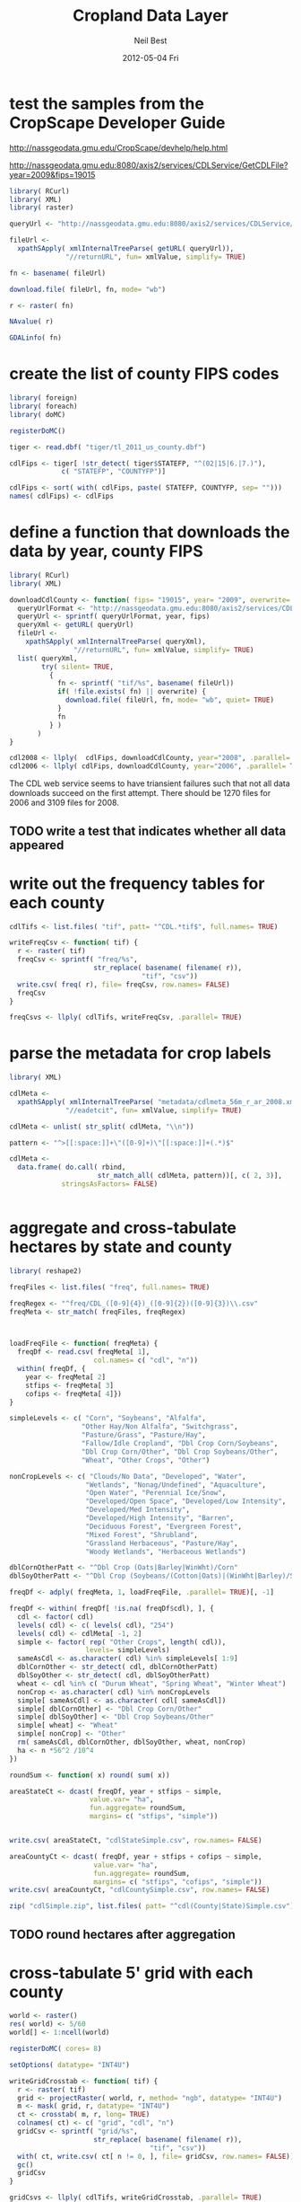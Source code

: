 #+TITLE:     Cropland Data Layer
#+AUTHOR:    Neil Best
#+EMAIL:     nbest@ci.uchicago.edu
#+DATE:      2012-05-04 Fri
#+DESCRIPTION:
#+KEYWORDS:
#+LANGUAGE:  en
#+OPTIONS:   H:3 num:t toc:t \n:nil @:t ::t |:t ^:t -:t f:t *:t <:t
#+OPTIONS:   TeX:t LaTeX:t skip:nil d:nil todo:t pri:nil tags:not-in-toc
#+INFOJS_OPT: view:nil toc:nil ltoc:t mouse:underline buttons:0 path:http://orgmode.org/org-info.js
#+EXPORT_SELECT_TAGS: export
#+EXPORT_EXCLUDE_TAGS: noexport
#+LINK_UP:   
#+LINK_HOME: 
#+XSLT:

#+PROPERTY: session *R*

* test the samples from the CropScape Developer Guide

[[http://nassgeodata.gmu.edu/CropScape/devhelp/help.html]]

[[http://nassgeodata.gmu.edu:8080/axis2/services/CDLService/GetCDLFile?year=2009&fips=19015]]

#+begin_src R
  library( RCurl)
  library( XML)
  library( raster)
  
  queryUrl <- "http://nassgeodata.gmu.edu:8080/axis2/services/CDLService/GetCDLFile?year=2009&fips=19015"
  
  fileUrl <-
    xpathSApply( xmlInternalTreeParse( getURL( queryUrl)),
                "//returnURL", fun= xmlValue, simplify= TRUE)
  
  fn <- basename( fileUrl)
  
  download.file( fileUrl, fn, mode= "wb")
  
  r <- raster( fn)
  
  NAvalue( r)
  
  GDALinfo( fn)
#+end_src

* create the list of county FIPS codes

#+begin_src R
  library( foreign)
  library( foreach)
  library( doMC)
  
  registerDoMC()
  
  tiger <- read.dbf( "tiger/tl_2011_us_county.dbf")
  
  cdlFips <- tiger[ !str_detect( tiger$STATEFP, "^(02|15|6.|7.)"),
               c( "STATEFP", "COUNTYFP")]
  
  cdlFips <- sort( with( cdlFips, paste( STATEFP, COUNTYFP, sep= "")))
  names( cdlFips) <- cdlFips 
#+end_src

* define a function that downloads the data by year, county FIPS

#+begin_src R
  library( RCurl)
  library( XML)
  
  downloadCdlCounty <- function( fips= "19015", year= "2009", overwrite= FALSE) {
    queryUrlFormat <- "http://nassgeodata.gmu.edu:8080/axis2/services/CDLService/GetCDLFile?year=%s&fips=%s"
    queryUrl <- sprintf( queryUrlFormat, year, fips)
    queryXml <- getURL( queryUrl)
    fileUrl <-
      xpathSApply( xmlInternalTreeParse( queryXml),
                  "//returnURL", fun= xmlValue, simplify= TRUE)
    list( queryXml,
          try( silent= TRUE,
            {
              fn <- sprintf( "tif/%s", basename( fileUrl))
              if( !file.exists( fn) || overwrite) {
                download.file( fileUrl, fn, mode= "wb", quiet= TRUE)
              }
              fn
            } )
         )
  }
  
  cdl2008 <- llply(  cdlFips, downloadCdlCounty, year="2008", .parallel= TRUE)
  cdl2006 <- llply( cdlFips, downloadCdlCounty, year="2006", .parallel= TRUE)
  
#+end_src

The CDL web service seems to have triansient failures such that not
all data downloads succeed on the first attempt.  There should be 1270
files for 2006 and 3109 files for 2008.

** TODO write a test that indicates whether all data appeared


* write out the frequency tables for each county

#+begin_src R
  cdlTifs <- list.files( "tif", patt= "^CDL.*tif$", full.names= TRUE)
  
  writeFreqCsv <- function( tif) {
    r <- raster( tif)
    freqCsv <- sprintf( "freq/%s",
                       str_replace( basename( filename( r)),
                                   "tif", "csv"))
    write.csv( freq( r), file= freqCsv, row.names= FALSE)
    freqCsv
  }
  
  freqCsvs <- llply( cdlTifs, writeFreqCsv, .parallel= TRUE)
#+end_src

  
* parse the metadata for crop labels

#+begin_src R
  library( XML)
  
  cdlMeta <-
    xpathSApply( xmlInternalTreeParse( "metadata/cdlmeta_56m_r_ar_2008.xml"),
                "//eadetcit", fun= xmlValue, simplify= TRUE)
  
  cdlMeta <- unlist( str_split( cdlMeta, "\\n"))
  
  pattern <- "^>[[:space:]]+\"([0-9]+)\"[[:space:]]+(.*)$"
  
  cdlMeta <-
    data.frame( do.call( rbind,
                        str_match_all( cdlMeta, pattern))[, c( 2, 3)],
               stringsAsFactors= FALSE)
  
  
#+end_src


* aggregate and cross-tabulate hectares by state and county

#+begin_src R
  library( reshape2)
  
  freqFiles <- list.files( "freq", full.names= TRUE)
  
  freqRegex <- "^freq/CDL_([0-9]{4})_([0-9]{2})([0-9]{3})\\.csv"
  freqMeta <- str_match( freqFiles, freqRegex)
  
  
  
  loadFreqFile <- function( freqMeta) {
    freqDf <- read.csv( freqMeta[ 1],
                       col.names= c( "cdl", "n"))
    within( freqDf, {
      year <- freqMeta[ 2]
      stfips <- freqMeta[ 3]
      cofips <- freqMeta[ 4]})
  }
  
  simpleLevels <- c( "Corn", "Soybeans", "Alfalfa",
                    "Other Hay/Non Alfalfa", "Switchgrass",
                    "Pasture/Grass", "Pasture/Hay",
                    "Fallow/Idle Cropland", "Dbl Crop Corn/Soybeans",
                    "Dbl Crop Corn/Other", "Dbl Crop Soybeans/Other",
                    "Wheat", "Other Crops", "Other")
  
  nonCropLevels <- c( "Clouds/No Data", "Developed", "Water",
                     "Wetlands", "Nonag/Undefined", "Aquaculture",
                     "Open Water", "Perennial Ice/Snow",
                     "Developed/Open Space", "Developed/Low Intensity",
                     "Developed/Med Intensity",
                     "Developed/High Intensity", "Barren",
                     "Deciduous Forest", "Evergreen Forest",
                     "Mixed Forest", "Shrubland",
                     "Grassland Herbaceous", "Pasture/Hay",
                     "Woody Wetlands", "Herbaceous Wetlands")
  
  dblCornOtherPatt <- "^Dbl Crop (Oats|Barley|WinWht)/Corn"
  dblSoyOtherPatt <- "^Dbl Crop (Soybeans/(Cotton|Oats)|(WinWht|Barley)/Soybeans)"
  
  freqDf <- adply( freqMeta, 1, loadFreqFile, .parallel= TRUE)[, -1]
  
  freqDf <- within( freqDf[ !is.na( freqDf$cdl), ], {
    cdl <- factor( cdl)
    levels( cdl) <- c( levels( cdl), "254")
    levels( cdl) <- cdlMeta[ -1, 2]
    simple <- factor( rep( "Other Crops", length( cdl)),
                     levels= simpleLevels)
    sameAsCdl <- as.character( cdl) %in% simpleLevels[ 1:9]
    dblCornOther <- str_detect( cdl, dblCornOtherPatt)
    dblSoyOther <- str_detect( cdl, dblSoyOtherPatt)
    wheat <- cdl %in% c( "Durum Wheat", "Spring Wheat", "Winter Wheat")
    nonCrop <- as.character( cdl) %in% nonCropLevels
    simple[ sameAsCdl] <- as.character( cdl[ sameAsCdl])
    simple[ dblCornOther] <- "Dbl Crop Corn/Other"
    simple[ dblSoyOther] <- "Dbl Crop Soybeans/Other"
    simple[ wheat] <- "Wheat"
    simple[ nonCrop] <- "Other"
    rm( sameAsCdl, dblCornOther, dblSoyOther, wheat, nonCrop)
    ha <- n *56^2 /10^4
  })
  
  roundSum <- function( x) round( sum( x))
  
  areaStateCt <- dcast( freqDf, year + stfips ~ simple,
                      value.var= "ha",
                      fun.aggregate= roundSum,
                      margins= c( "stfips", "simple"))
  
  
  write.csv( areaStateCt, "cdlStateSimple.csv", row.names= FALSE)
  
  areaCountyCt <- dcast( freqDf, year + stfips + cofips ~ simple,
                       value.var= "ha",
                       fun.aggregate= roundSum,
                       margins= c( "stfips", "cofips", "simple"))
  write.csv( areaCountyCt, "cdlCountySimple.csv", row.names= FALSE)
  
  zip( "cdlSimple.zip", list.files( patt= "^cdl(County|State)Simple.csv"))
#+end_src

** TODO round hectares after aggregation

* cross-tabulate 5' grid with each county

#+begin_src R
  world <- raster()
  res( world) <- 5/60
  world[] <- 1:ncell(world)
  
  registerDoMC( cores= 8)
  
  setOptions( datatype= "INT4U")
  
  writeGridCrosstab <- function( tif) {
    r <- raster( tif)
    grid <- projectRaster( world, r, method= "ngb", datatype= "INT4U")
    m <- mask( grid, r, datatype= "INT4U")
    ct <- crosstab( m, r, long= TRUE)
    colnames( ct) <- c( "grid", "cdl", "n")
    gridCsv <- sprintf( "grid/%s",
                       str_replace( basename( filename( r)),
                                     "tif", "csv"))
    with( ct, write.csv( ct[ n != 0, ], file= gridCsv, row.names= FALSE))
    gc()
    gridCsv
  }
  
  gridCsvs <- llply( cdlTifs, writeGridCrosstab, .parallel= TRUE)
#+end_src

* create 5' masks
  This step depends on `make mask`.

#+begin_src R :tangle aeaGrid.R
  library( raster)
  library( rgdal)
  
  world <- raster()
  res( world) <- 5/60
  world[] <- 1:ncell( world)
  
  geoMask <- raster( "mask/CDL_2008.tif")
  NAvalue(geoMask) <- 255
  
  cdlCells <- mask( crop( world, geoMask),
                   geoMask,
                   filename= "mask/cdlCells.tif",
                   overwrite= TRUE)
  
  cdlTiles <- readOGR( "shp/cdl.shp", "cdl")
  
  ##
  ## too slow!
  ##
  ## cdlCellsAea <- projectRaster( cdlCells, res= 56, crs= cdlProj,
  ##                              method= "ngb",
  ##                              filename= "mask/cdlCellsAea.tif",
  ##                              datatype= "INT4U")
  
  cdlCellsAea <- projectRaster( cdlCells, crs= cdlProj,
                               method= "ngb",
                               filename= "mask/cdlCellsAea.tif",
                               overwrite= TRUE,
                               datatype= "INT4U")
  
  system( sprintf( "gdalwarp -q -overwrite -t_srs '%s' -tr 56 56 -tap -ot UInt32 -dstnodata 0 -multi mask/cdlCells.tif mask/cdlCellsAea.tif", proj4string( cdlTiles)))
  
  system( sprintf( "gdalwarp -q -overwrite -t_srs '%s' -tr 56 56 -te %s -ot UInt32 -dstnodata 0 -multi mask/cdlCells.tif mask/cdlCellsAeaNoTap.tif",
                  proj4string( cdlTiles),
                  paste( matrix( bbox( cdlTiles), nrow=1), collapse= " ")))
  
  paste( matrix( bbox( cdlTiles), nrow=1), collapse= " ")
  
  cdlCellsAea <- raster( "mask/cdlCellsAea.tif")
  
  cdlCellsFreq <- freq( cdlCellsAea)
  
  colnames( cdlCellsFreq) <- c( "grid", "n")
  write.csv( cdlCellsFreq, "mask/cdlCellsFreq.csv", row.names= FALSE)
  
  
  countPixelsEntireCells <- function( tif) {
    cdl <- raster( tif)
    cells <- projectRaster( world, cdl, method= "ngb", datatype= "INT4U")
    worldMask <- raster( world)
    allCells <- unique( cells[ ])
    worldMask[ allCells] <- 1
    entireCells <- trim( worldMask)
    xy <- c( xmin( entireCells),
            ymin( entireCells),
            xmax( entireCells),
            ymax( entireCells))
    coords <-
      matrix( c( xy,
                xy[ c( 1, 4, 3, 2)]),
             ncol=2,
             byrow= TRUE)
    newExtent <-
      extent( spTransform( SpatialPoints( coords,
                                         projection( world, asText= FALSE)),
                          projection( cdl, asText= FALSE)))
    newCells <- expand( raster( cdl), newExtent)
    newCells <- projectRaster( world, newCells, method= "ngb", datatype= "INT4U")
    df <- data.frame( freq( newCells))
    colnames( df) <- c( "cell", "n")
    df[ df$cell %in% allCells, ]
  }
  
#+end_src


* aggregate and cross-tabulate fractions by 5' grid cell

#+begin_src R
  library( Hmisc)
  library( reshape2)
  
  gridFiles <- list.files( "grid", full.names= TRUE)
  
  gridRegex <- "^grid/CDL_([0-9]{4})_([0-9]{2})([0-9]{3})\\.csv"
  gridMeta <- str_match( gridFiles, gridRegex)
  
  
  
  loadGridFile <- function( gridMeta) {
    gridDf <- read.csv( gridMeta[ 1],
                       ## col.names= c( "cdl", "n")
                       )
    within( gridDf, {
      year <- gridMeta[ 2]
      stfips <- gridMeta[ 3]
      cofips <- gridMeta[ 4]})
  }
  
  gridDf <- adply( gridMeta, 1, loadGridFile, .parallel= TRUE)[, -1]
  
  gridDf <- within( gridDf[ !is.na( gridDf$cdl), ], {
    cdl <- factor( cdl)
    levels( cdl) <- c( levels( cdl), "254")
    levels( cdl) <- cdlMeta[ -1, 2]
    simple <- factor( rep( "Other Crops", length( cdl)),
                     levels= simpleLevels)
    sameAsCdl <- as.character( cdl) %in% simpleLevels[ 1:9]
    dblCornOther <- str_detect( cdl, dblCornOtherPatt)
    dblSoyOther <- str_detect( cdl, dblSoyOtherPatt)
    wheat <- cdl %in% c( "Durum Wheat", "Spring Wheat", "Winter Wheat")
    nonCrop <- as.character( cdl) %in% nonCropLevels
    simple[ sameAsCdl] <- as.character( cdl[ sameAsCdl])
    simple[ dblCornOther] <- "Dbl Crop Corn/Other"
    simple[ dblSoyOther] <- "Dbl Crop Soybeans/Other"
    simple[ wheat] <- "Wheat"
    simple[ nonCrop] <- "Other"
    rm( sameAsCdl, dblCornOther, dblSoyOther, wheat, nonCrop)
    ## ha <- round( n *56^2 /10^4)
  })
  
  
  numericSum <- function( x) sum( as.numeric( x))
  
  gridCt <- dcast( gridDf, year + grid ~ simple,
                  value.var= "n",
                  fun.aggregate= numericSum,
                  margins= c( "grid", "simple"))
  colnames( gridCt)[ colnames( gridCt) == "(all)"] <- "cdl"
  
  cdlCellsFreq <- read.csv( "mask/cdlCellsFreq.csv")
  
  merged <-
    within( merge( gridCt, cdlCellsFreq, by= "grid", all.x= TRUE),
           noData <- n - cdl)
  ##           Other <- Other + n - cdl)
  
  fracs <-
    dcast( within( melt( merged[ , -which( colnames( merged) == "cdl")],
                        c( "grid", "n", "year")),
                  value <- value / n),
          formula= year + grid ~ variable,
          subset= .(variable != "cdl"),
          margins= "variable",
          fun.aggregate= sum)
  
  ## colnames( fracs)[ colnames( fracs) == "(all)"] <- "
  
  write.csv( format.df( fracs,
                       dec= 3,
                       numeric.dollar= FALSE,
                       na.blank= TRUE),
            row.names= FALSE,
            file= "cdlGridSimple.csv",
            quote= FALSE)
  
  
  zip( "cdlSimple.zip", "cdlGridSimple.csv")
#+end_src

** TODO consider abstracting aggregation as a function
